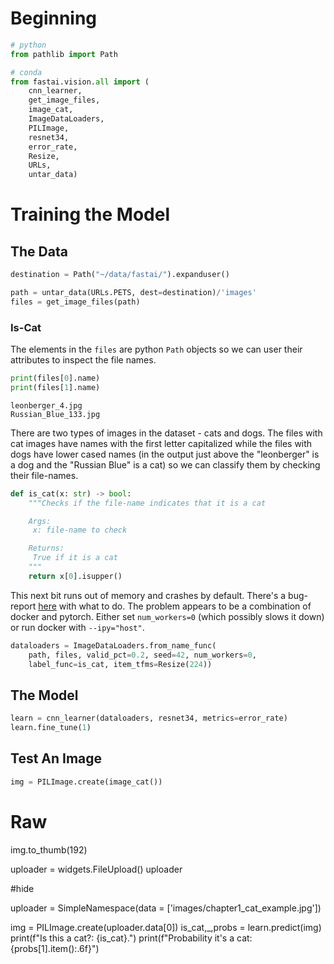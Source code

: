 #+BEGIN_COMMENT
.. title: Dogs and Cats With Fastai
.. slug: dogs-and-cats-with-fastai
.. date: 2021-05-30 19:49:01 UTC-07:00
.. tags: fastai,cnn
.. category: fastai
.. link: 
.. description: Chapter One - dogs vs cats.
.. type: text

#+END_COMMENT
#+OPTIONS: ^:{}
#+TOC: headlines 3
#+PROPERTY: header-args :session ~/.local/share/jupyter/runtime/kernel-20aa9485-f510-4256-b44d-2769e41078ad-ssh.json
#+BEGIN_SRC python :results none :exports none
%load_ext autoreload
%autoreload 2
#+END_SRC
* Beginning
#+begin_src python :results none
# python
from pathlib import Path

# conda
from fastai.vision.all import (
    cnn_learner,
    get_image_files,
    image_cat,
    ImageDataLoaders,
    PILImage,
    resnet34,
    error_rate,
    Resize,
    URLs,
    untar_data)
#+end_src
* Training the Model
** The Data
#+begin_src python :results none
destination = Path("~/data/fastai/").expanduser()

path = untar_data(URLs.PETS, dest=destination)/'images'
files = get_image_files(path)
#+end_src

*** Is-Cat
    The elements in the ~files~ are python ~Path~ objects so we can user their attributes to inspect the file names.

#+begin_src python :results output :exports both
print(files[0].name)
print(files[1].name)
#+end_src

#+RESULTS:
: leonberger_4.jpg
: Russian_Blue_133.jpg

   There are two types of images in the dataset - cats and dogs. The files with cat images have names with the first letter capitalized while the files with dogs have lower cased names (in the output just above the "leonberger" is a dog and the "Russian Blue" is a cat) so we can classify them by checking their file-names.

#+begin_src python :results none
def is_cat(x: str) -> bool:
    """Checks if the file-name indicates that it is a cat

    Args:
     x: file-name to check
    
    Returns:
     True if it is a cat
    """
    return x[0].isupper()
#+end_src


This next bit runs out of memory and crashes by default. There's a bug-report [[https://github.com/ElderResearch/gpu_docker/issues/38][here]] with what to do. The problem appears to be a combination of docker and pytorch. Either set ~num_workers=0~ (which possibly slows it down) or run docker with ~--ipy="host"~.

#+begin_src python :results none
dataloaders = ImageDataLoaders.from_name_func(
    path, files, valid_pct=0.2, seed=42, num_workers=0,
    label_func=is_cat, item_tfms=Resize(224))
#+end_src
** The Model
#+begin_src python :results output :exports both
learn = cnn_learner(dataloaders, resnet34, metrics=error_rate)
learn.fine_tune(1)
#+end_src
** Test An Image
#+begin_src python :results none
img = PILImage.create(image_cat())
#+end_src
* Raw
#+begin_example python
# ### Sidebar: This Book Was Written in Jupyter Notebooks
img.to_thumb(192)


# ### End sidebar

# In[ ]:


uploader = widgets.FileUpload()
uploader


# In[ ]:


#hide
# For the book, we can't actually click an upload button, so we fake it
uploader = SimpleNamespace(data = ['images/chapter1_cat_example.jpg'])


# In[ ]:


img = PILImage.create(uploader.data[0])
is_cat,_,probs = learn.predict(img)
print(f"Is this a cat?: {is_cat}.")
print(f"Probability it's a cat: {probs[1].item():.6f}")
#+end_example
